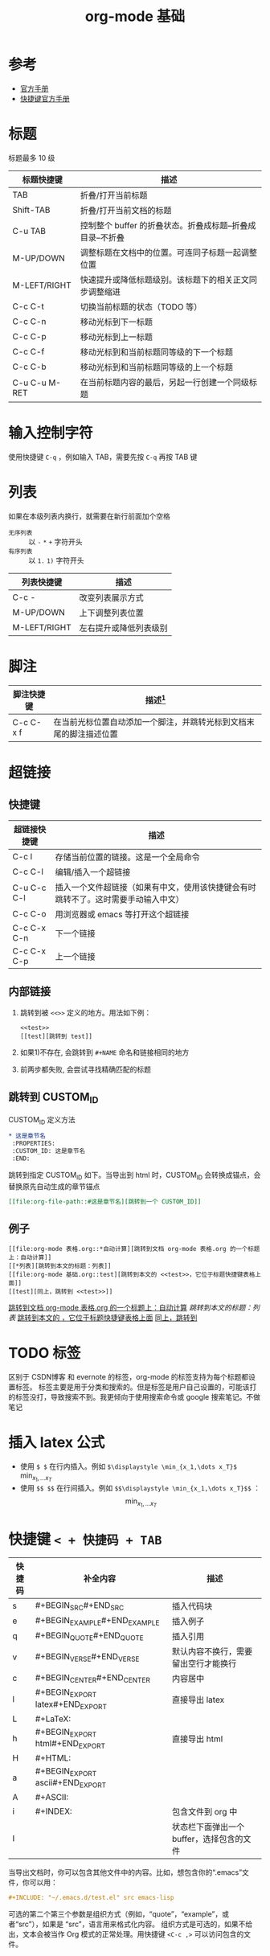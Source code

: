 #+TITLE: org-mode 基础

* 参考

- [[https://orgmode.org/worg/org-tutorials/][官方手册]]
- [[https://orgmode.org/worg/orgcard.html][快捷键官方手册]]

* 标题
标题最多 10 级
<<test>>
| 标题快捷键    | 描述                                                       |
|---------------+------------------------------------------------------------|
| TAB           | 折叠/打开当前标题                                          |
| Shift-TAB     | 折叠/打开当前文档的标题                                    |
| C-u TAB       | 控制整个 buffer 的折叠状态。折叠成标题--折叠成目录--不折叠 |
|---------------+------------------------------------------------------------|
| M-UP/DOWN     | 调整标题在文档中的位置。可连同子标题一起调整位置           |
| M-LEFT/RIGHT  | 快速提升或降低标题级别。该标题下的相关正文同步调整缩进     |
| C-c C-t       | 切换当前标题的状态（TODO 等）                              |
|---------------+------------------------------------------------------------|
| C-c C-n       | 移动光标到下一标题                                         |
| C-c C-p       | 移动光标到上一标题                                         |
| C-c C-f       | 移动光标到和当前标题同等级的下一个标题                     |
| C-c C-b       | 移动光标到和当前标题同等级的上一个标题                     |
|---------------+------------------------------------------------------------|
| C-u C-u M-RET | 在当前标题内容的最后，另起一行创建一个同级标题             |

* 输入控制字符
使用快捷键 =C-q= ，例如输入 TAB，需要先按 =C-q= 再按 TAB 键

* 列表

如果在本级列表内换行，就需要在新行前面加个空格

- =无序列表= :: 以 =-= =*= =+= 字符开头
- =有序列表= :: 以 =1.=  ~1)~ 字符开头

| 列表快捷键   | 描述                   |
|--------------+------------------------|
| C-c -        | 改变列表展示方式       |
|--------------+------------------------|
| M-UP/DOWN    | 上下调整列表位置       |
| M-LEFT/RIGHT | 左右提升或降低列表级别 |

* 脚注

| 脚注快捷键 | 描述[fn:1]                                                         |
|------------+--------------------------------------------------------------------|
| C-c C-x f  | 在当前光标位置自动添加一个脚注，并跳转光标到文档末尾的脚注描述位置 |

* 超链接
** 快捷键

| 超链接快捷键 | 描述                                                                               |
|--------------+------------------------------------------------------------------------------------|
| C-c l        | 存储当前位置的链接。这是一个全局命令                                               |
| C-c C-l      | 编辑/插入一个超链接                                                                |
| C-u C-c C-l  | 插入一个文件超链接（如果有中文，使用该快捷键会有时跳转不了。这时需要手动输入中文） |
|--------------+------------------------------------------------------------------------------------|
| C-c C-o      | 用浏览器或 emacs 等打开这个超链接                                                  |
|--------------+------------------------------------------------------------------------------------|
| C-c C-x C-n  | 下一个链接                                                                         |
| C-c C-x C-p  | 上一个链接                                                                         |

** 内部链接

1. 跳转到被 =<<>>= 定义的地方。用法如下例：
 #+BEGIN_EXAMPLE
 <<test>>
 [[test][跳转到 test]]
 #+END_EXAMPLE
2. 如果1)不存在, 会跳转到 =#+NAME= 命名和链接相同的地方
3. 前两步都失败, 会尝试寻找精确匹配的标题

** 跳转到 CUSTOM_ID

CUSTOM_ID 定义方法
#+BEGIN_SRC org
  ,* 这是章节名
   :PROPERTIES:
   :CUSTOM_ID: 这是章节名
   :END:
#+END_SRC

跳转到指定 CUSTOM_ID 如下。当导出到 html 时，CUSTOM_ID 会转换成锚点，会替换原先自动生成的章节锚点
#+BEGIN_SRC org
[[file:org-file-path::#这是章节名][跳转到一个 CUSTOM_ID]]
#+END_SRC

** 例子

#+BEGIN_EXAMPLE
[[file:org-mode 表格.org::*自动计算][跳转到文档 org-mode 表格.org 的一个标题上：自动计算]]
[[*列表][跳转到本文的标题：列表]]
[[file:org-mode 基础.org::test][跳转到本文的 <<test>>，它位于标题快捷键表格上面]]
[[test][同上，跳转到 <<test>>]]
#+END_EXAMPLE

[[file:org-mode 表格.org::*自动计算][跳转到文档 org-mode 表格.org 的一个标题上：自动计算]]
[[*列表][跳转到本文的标题：列表]]
[[file:org-mode 基础.org::test][跳转到本文的 <<test>>，它位于标题快捷键表格上面]]
[[test][同上，跳转到 <<test>>]]

* TODO 标签

区别于 CSDN博客 和 evernote 的标签，org-mode 的标签支持为每个标题都设置标签。
标签主要是用于分类和搜索的。但是标签是用户自己设置的，可能该打的标签没打，导致搜索不到。我更倾向于使用搜索命令或 google 搜索笔记。不做笔记

* 插入 latex 公式
- 使用 =$ $= 在行内插入。例如 =$\displaystyle \min_{x_1,\dots x_T}$= $\displaystyle \min_{x_1,\dots x_T}$
- 使用 =$$ $$= 在行间插入。例如 =$$\displaystyle \min_{x_1,\dots x_T}$$= ：$$\displaystyle \min_{x_1,\dots x_T}$$

* 快捷键 =< + 快捷码 + TAB=

| 快捷码 | 补全内容                             | 描述                                      |
|--------+--------------------------------------+-------------------------------------------|
| s      | #+BEGIN_SRC\n\n#+END_SRC             | 插入代码块                                |
| e      | #+BEGIN_EXAMPLE\n\n#+END_EXAMPLE     | 插入例子                                  |
| q      | #+BEGIN_QUOTE\n\n#+END_QUOTE         | 插入引用                                  |
| v      | #+BEGIN_VERSE\n\n#+END_VERSE         | 默认内容不换行，需要留出空行才能换行      |
| c      | #+BEGIN_CENTER\n\n#+END_CENTER       | 内容居中                                  |
| l      | #+BEGIN_EXPORT latex\n\n#+END_EXPORT | 直接导出 latex                            |
| L      | #+LaTeX:                             |                                           |
| h      | #+BEGIN_EXPORT html\n\n#+END_EXPORT  | 直接导出 html                             |
| H      | #+HTML:                              |                                           |
| a      | #+BEGIN_EXPORT ascii\n\n#+END_EXPORT |                                           |
| A      | #+ASCII:                             |                                           |
| i      | #+INDEX:                             | 包含文件到 org 中                         |
| I      |                                      | 状态栏下面弹出一个 buffer，选择包含的文件 |

当导出文档时，你可以包含其他文件中的内容。比如，想包含你的“.emacs”文件，你可以用：
#+BEGIN_SRC org
  ,#+INCLUDE: "~/.emacs.d/test.el" src emacs-lisp
#+END_SRC

可选的第二个第三个参数是组织方式（例如，“quote”，“example”，或者“src”），如果是 “src”，语言用来格式化内容。
组织方式是可选的，如果不给出，文本会被当作 Org 模式的正常处理。用快捷键 =<C-c ,>= 可以访问包含的文件。

* 添加 org 注释
两种注释方式
1. 注释一段内容：注释中的内容不会被导出
 #+BEGIN_SRC org
   ,#+BEGIN_COMMENT

   ,#+END_COMMENT
 #+END_SRC
2. 注释整章内容：在一个章节上使用快捷键 =C-c ;= ，可在一个章节名上触发添加 COMMENT 关键字，该章节就会被注释不会被导出

* Footnotes

[fn:1] This is a footnote for test.



